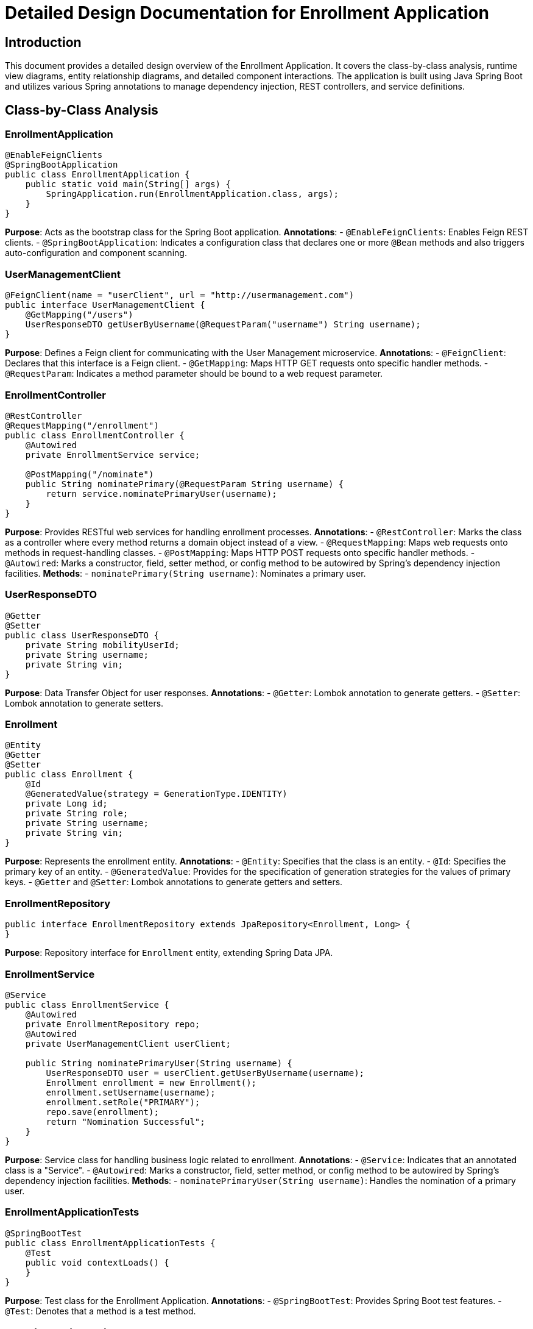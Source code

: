 = Detailed Design Documentation for Enrollment Application

== Introduction

This document provides a detailed design overview of the Enrollment Application. It covers the class-by-class analysis, runtime view diagrams, entity relationship diagrams, and detailed component interactions. The application is built using Java Spring Boot and utilizes various Spring annotations to manage dependency injection, REST controllers, and service definitions.

== Class-by-Class Analysis

=== EnrollmentApplication

[source,java]
----
@EnableFeignClients
@SpringBootApplication
public class EnrollmentApplication {
    public static void main(String[] args) {
        SpringApplication.run(EnrollmentApplication.class, args);
    }
}
----

*Purpose*: Acts as the bootstrap class for the Spring Boot application.
*Annotations*:
- `@EnableFeignClients`: Enables Feign REST clients.
- `@SpringBootApplication`: Indicates a configuration class that declares one or more `@Bean` methods and also triggers auto-configuration and component scanning.

=== UserManagementClient

[source,java]
----
@FeignClient(name = "userClient", url = "http://usermanagement.com")
public interface UserManagementClient {
    @GetMapping("/users")
    UserResponseDTO getUserByUsername(@RequestParam("username") String username);
}
----

*Purpose*: Defines a Feign client for communicating with the User Management microservice.
*Annotations*:
- `@FeignClient`: Declares that this interface is a Feign client.
- `@GetMapping`: Maps HTTP GET requests onto specific handler methods.
- `@RequestParam`: Indicates a method parameter should be bound to a web request parameter.

=== EnrollmentController

[source,java]
----
@RestController
@RequestMapping("/enrollment")
public class EnrollmentController {
    @Autowired
    private EnrollmentService service;

    @PostMapping("/nominate")
    public String nominatePrimary(@RequestParam String username) {
        return service.nominatePrimaryUser(username);
    }
}
----

*Purpose*: Provides RESTful web services for handling enrollment processes.
*Annotations*:
- `@RestController`: Marks the class as a controller where every method returns a domain object instead of a view.
- `@RequestMapping`: Maps web requests onto methods in request-handling classes.
- `@PostMapping`: Maps HTTP POST requests onto specific handler methods.
- `@Autowired`: Marks a constructor, field, setter method, or config method to be autowired by Spring's dependency injection facilities.
*Methods*:
- `nominatePrimary(String username)`: Nominates a primary user.

=== UserResponseDTO

[source,java]
----
@Getter
@Setter
public class UserResponseDTO {
    private String mobilityUserId;
    private String username;
    private String vin;
}
----

*Purpose*: Data Transfer Object for user responses.
*Annotations*:
- `@Getter`: Lombok annotation to generate getters.
- `@Setter`: Lombok annotation to generate setters.

=== Enrollment

[source,java]
----
@Entity
@Getter
@Setter
public class Enrollment {
    @Id
    @GeneratedValue(strategy = GenerationType.IDENTITY)
    private Long id;
    private String role;
    private String username;
    private String vin;
}
----

*Purpose*: Represents the enrollment entity.
*Annotations*:
- `@Entity`: Specifies that the class is an entity.
- `@Id`: Specifies the primary key of an entity.
- `@GeneratedValue`: Provides for the specification of generation strategies for the values of primary keys.
- `@Getter` and `@Setter`: Lombok annotations to generate getters and setters.

=== EnrollmentRepository

[source,java]
----
public interface EnrollmentRepository extends JpaRepository<Enrollment, Long> {
}
----

*Purpose*: Repository interface for `Enrollment` entity, extending Spring Data JPA.

=== EnrollmentService

[source,java]
----
@Service
public class EnrollmentService {
    @Autowired
    private EnrollmentRepository repo;
    @Autowired
    private UserManagementClient userClient;

    public String nominatePrimaryUser(String username) {
        UserResponseDTO user = userClient.getUserByUsername(username);
        Enrollment enrollment = new Enrollment();
        enrollment.setUsername(username);
        enrollment.setRole("PRIMARY");
        repo.save(enrollment);
        return "Nomination Successful";
    }
}
----

*Purpose*: Service class for handling business logic related to enrollment.
*Annotations*:
- `@Service`: Indicates that an annotated class is a "Service".
- `@Autowired`: Marks a constructor, field, setter method, or config method to be autowired by Spring's dependency injection facilities.
*Methods*:
- `nominatePrimaryUser(String username)`: Handles the nomination of a primary user.

=== EnrollmentApplicationTests

[source,java]
----
@SpringBootTest
public class EnrollmentApplicationTests {
    @Test
    public void contextLoads() {
    }
}
----

*Purpose*: Test class for the Enrollment Application.
*Annotations*:
- `@SpringBootTest`: Provides Spring Boot test features.
- `@Test`: Denotes that a method is a test method.

== Runtime View Diagrams

=== User Registration Flow

[plantuml, user-registration-flow, png]
----
@startuml
actor User
entity UserController
entity UserService
entity UserRepository

User -> UserController : register(user)
UserController -> UserService : saveUser(user)
UserService -> UserRepository : save(user)
UserRepository -> UserService
UserService -> UserController
UserController -> User
@enduml
----

=== Authentication/Login Flow

[plantuml, authentication-flow, png]
----
@startuml
actor User
entity AuthController
entity AuthService
database AuthDB

User -> AuthController : login(credentials)
AuthController -> AuthService : authenticate(credentials)
AuthService -> AuthDB : validateUser(credentials)
AuthDB -> AuthService
AuthService -> AuthController : token
AuthController -> User : token
@enduml
----

=== JWT Token Validation Flow

[plantuml, jwt-validation-flow, png]
----
@startuml
actor User
entity AuthController
entity AuthService

User -> AuthController : request(resource)
AuthController -> AuthService : validateToken(token)
AuthService -> AuthController : validationStatus
AuthController -> User : response
@enduml
----

== Entity Relationship Diagram

[plantuml, er-diagram, png]
----
@startuml
entity "Enrollment" {
    *id : Long
    --
    role : String
    username : String
    vin : String
}
@enduml
----

== Detailed Component Interactions

=== Controller-Service-Repository Interactions

1. **EnrollmentController**:
   - Receives HTTP requests.
   - Calls **EnrollmentService** methods.
2. **EnrollmentService**:
   - Handles business logic.
   - Interacts with **EnrollmentRepository** to persist data.
   - Communicates with **UserManagementClient** to fetch user details.
3. **EnrollmentRepository**:
   - Extends JpaRepository.
   - Manages database operations for the **Enrollment** entity.

=== Data Flow Through Layers

- **Controller** receives the request.
- **Service** processes business logic and calls **Repository**.
- **Repository** interacts with the database.
- Data flows back through the layers to the user.

=== Exception Propagation

- Exceptions are thrown by the **Repository** or **Service**.
- Caught and handled in the **Controller**.
- Appropriate HTTP status and error message returned to the client.

=== Transaction Boundaries

- Transactions are typically started at the **Service** layer.
- Spring manages transactions based on method annotations like `@Transactional`.

== Conclusion

This detailed design document provides a comprehensive overview of the Enrollment Application's architecture, including class responsibilities, interactions, and data flows. It serves as a guide for developers to understand and contribute effectively to the project.
